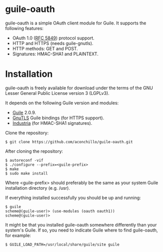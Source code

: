 
* guile-oauth

guile-oauth is a simple OAuth client module for Guile. It supports the
following features:

- OAuth 1.0 ([[http://tools.ietf.org/html/rfc5849][RFC 5849]]) protocol support.
- HTTP and HTTPS (needs guile-gnutls).
- HTTP methods: GET and POST.
- Signatures: HMAC-SHA1 and PLAINTEXT.

* Installation

guile-oauth is freely available for download under the terms of the GNU
Lesser General Public License version 3 (LGPLv3).

It depends on the following Guile version and modules:

- [[http://www.gnu.org/software/guile/][Guile]] 2.0.9.
- [[http://www.gnutls.org][GnuTLS]] Guile bindings (for HTTPS support).
- [[http://weinholt.se/industria/industria.html][Industria]] (for HMAC-SHA1 signatures).

Clone the repository:

    : $ git clone https://github.com/aconchillo/guile-oauth.git

After cloning the repository:

    : $ autoreconf -vif
    : $ ./configure --prefix=<guile-prefix>
    : $ make
    : $ sudo make install

Where <guile-prefix> should preferably be the same as your system Guile
installation directory (e.g. /usr).

If everything installed successfully you should be up and running:

    : $ guile
    : scheme@(guile-user)> (use-modules (oauth oauth1))
    : scheme@(guile-user)>

It might be that you installed guile-oauth somewhere differently than
your system's Guile. If so, you need to indicate Guile where to find
guile-oauth, for example:

    : $ GUILE_LOAD_PATH=/usr/local/share/guile/site guile
